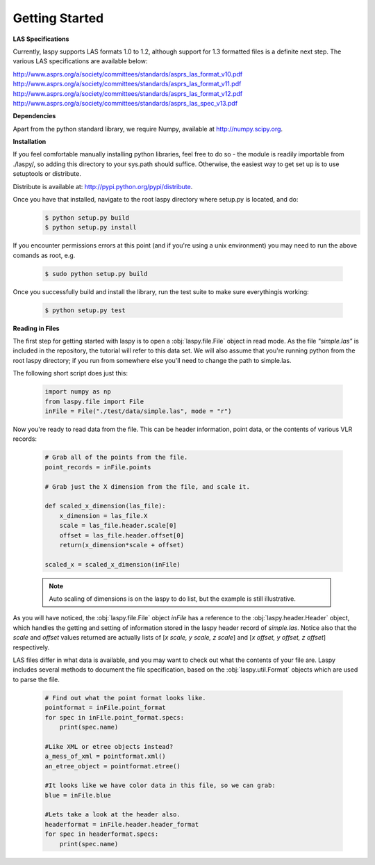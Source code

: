 Getting Started
===============

**LAS Specifications**

Currently, laspy supports LAS formats 1.0 to 1.2, although support for 1.3 formatted files
is a definite next step. The various LAS specifications are available below:

http://www.asprs.org/a/society/committees/standards/asprs_las_format_v10.pdf 
http://www.asprs.org/a/society/committees/standards/asprs_las_format_v11.pdf 
http://www.asprs.org/a/society/committees/standards/asprs_las_format_v12.pdf 
http://www.asprs.org/a/society/committees/standards/asprs_las_spec_v13.pdf

**Dependencies**

Apart from the python standard library, we require Numpy, available at http://numpy.scipy.org.

**Installation**

If you feel comfortable manually installing python libraries, feel free to do so - 
the module is readily importable from ./laspy/, so adding this directory to your
sys.path should suffice. Otherwise, the easiest way to get set up is to use setuptools or distribute. 

Distribute is available at: http://pypi.python.org/pypi/distribute.

Once you have that installed, navigate to the root laspy directory where setup.py is located, and do: 
    .. code-block:: sh 

        $ python setup.py build
        $ python setup.py install

If you encounter permissions errors at this point (and if you're using a unix environment)
you may need to run the above comands as root, e.g. 
    
    .. code-block:: sh 
    
        $ sudo python setup.py build

Once you successfully build and install the library, run the test suite to make sure everythingis working:

    .. code-block:: sh
    
        $ python setup.py test


**Reading in Files**

The first step for getting started with laspy is to open a :obj:`laspy.file.File`
object in read mode. As the file *"simple.las"* is included in the repository, 
the tutorial will refer to this data set. We will also assume that you're running
python from the root laspy directory; if you run from somewhere else you'll need
to change the path to simple.las.

The following short script does just this:

    .. code-block:: python 

        import numpy as np
        from laspy.file import File
        inFile = File("./test/data/simple.las", mode = "r")

Now you're ready to read data from the file. This can be header information, 
point data, or the contents of various VLR records:

    .. code-block:: python
       
        # Grab all of the points from the file.
        point_records = inFile.points

        # Grab just the X dimension from the file, and scale it.
        
        def scaled_x_dimension(las_file):
            x_dimension = las_file.X
            scale = las_file.header.scale[0]
            offset = las_file.header.offset[0]
            return(x_dimension*scale + offset)

        scaled_x = scaled_x_dimension(inFile)

    .. note::
        Auto scaling of dimensions is on the laspy to do list, but the example 
        is still illustrative.

As you will have noticed, the :obj:`laspy.file.File` object *inFile* has a reference
to the :obj:`laspy.header.Header` object, which handles the getting and setting
of information stored in the laspy header record of *simple.las*. Notice also that 
the *scale* and *offset* values returned are actually lists of [*x scale, y scale, z scale*]
and [*x offset, y offset, z offset*] respectively.


LAS files differ in what data is available, and you may want to check out what the contents 
of your file are. Laspy includes several methods to document the file specification, 
based on the :obj:`laspy.util.Format` objects which are used to parse the file.

    .. code-block:: python

        # Find out what the point format looks like.
        pointformat = inFile.point_format
        for spec in inFile.point_format.specs:
            print(spec.name)

        #Like XML or etree objects instead?
        a_mess_of_xml = pointformat.xml()
        an_etree_object = pointformat.etree()

        #It looks like we have color data in this file, so we can grab:
        blue = inFile.blue

        #Lets take a look at the header also. 
        headerformat = inFile.header.header_format
        for spec in headerformat.specs:
            print(spec.name)



